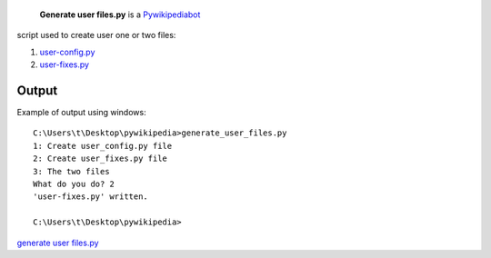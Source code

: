  **Generate user files.py** is a `Pywikipediabot <Pywikipediabot>`__
script used to create user one or two files:

#. `user-config.py <Manual:Pywikipediabot/user-config.py>`__
#. `user-fixes.py <Manual:Pywikipediabot/user-fixes.py>`__

Output
------

Example of output using windows:

::

    C:\Users\t\Desktop\pywikipedia>generate_user_files.py
    1: Create user_config.py file
    2: Create user_fixes.py file
    3: The two files
    What do you do? 2
    'user-fixes.py' written.

    C:\Users\t\Desktop\pywikipedia>

`generate user files.py <Category:Pywikibot scripts>`__
